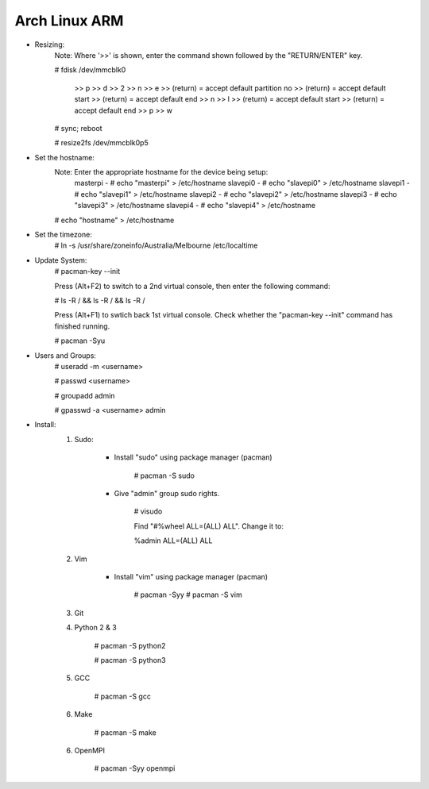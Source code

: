 --------------
Arch Linux ARM
--------------

- Resizing:
   Note: Where '>>' is shown, enter the command shown followed by the "RETURN/ENTER" key.

   # fdisk /dev/mmcblk0

     >> p
     >> d
     >> 2
     >> n
     >> e
     >> (return) = accept default partition no
     >> (return) = accept default start
     >> (return) = accept default end
     >> n
     >> l
     >> (return) = accept default start
     >> (return) = accept default end
     >> p
     >> w

   # sync; reboot 

   # resize2fs /dev/mmcblk0p5

- Set the hostname:
   Note: Enter the appropriate hostname for the device being setup:
          masterpi - # echo "masterpi" > /etc/hostname
          slavepi0 - # echo "slavepi0" > /etc/hostname
          slavepi1 - # echo "slavepi1" > /etc/hostname
          slavepi2 - # echo "slavepi2" > /etc/hostname
          slavepi3 - # echo "slavepi3" > /etc/hostname
          slavepi4 - # echo "slavepi4" > /etc/hostname
   
   # echo "hostname" > /etc/hostname

- Set the timezone:
   # ln -s /usr/share/zoneinfo/Australia/Melbourne /etc/localtime

- Update System:
    # pacman-key --init

    Press (Alt+F2) to switch to a 2nd virtual console, then enter the following command:

    # ls -R / && ls -R / && ls -R /

    Press (Alt+F1) to swtich back 1st virtual console.
    Check whether the "pacman-key --init" command has finished running.

    # pacman -Syu

- Users and Groups:
    # useradd -m <username>

    # passwd <username>

    # groupadd admin

    # gpasswd -a <username> admin

- Install:
    1) Sudo:
    
        - Install "sudo" using package manager (pacman)
            
            # pacman -S sudo
    
        - Give "admin" group sudo rights.
        
            # visudo

            Find "#%wheel ALL=(ALL) ALL". Change it to:
            
            %admin ALL=(ALL) ALL
    2) Vim
    
        - Install "vim" using package manager (pacman)
        
            # pacman -Syy
            # pacman -S vim
            
    3) Git
    4) Python 2 & 3
    
        # pacman -S python2
        
        # pacman -S python3
    5) GCC
    
        # pacman -S gcc
    6) Make
    
        # pacman -S make
    6) OpenMPI
    
        # pacman -Syy openmpi
